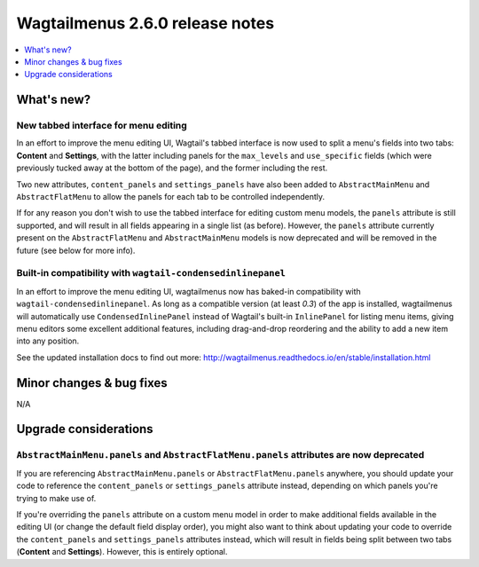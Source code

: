 =================================
Wagtailmenus 2.6.0 release notes
=================================

.. contents::
    :local:
    :depth: 1


What's new?
===========


New tabbed interface for menu editing
-------------------------------------

In an effort to improve the menu editing UI, Wagtail's tabbed interface is now used to split a menu's fields into two tabs: **Content** and **Settings**, with the latter including panels for the ``max_levels`` and ``use_specific`` fields (which were previously tucked away at the bottom of the page), and the former including the rest.

Two new attributes, ``content_panels`` and ``settings_panels`` have also been added to ``AbstractMainMenu`` and ``AbstractFlatMenu`` to allow the panels for each tab to be controlled independently.

If for any reason you don't wish to use the tabbed interface for editing custom menu models, the ``panels`` attribute is still supported, and will result in all fields appearing in a single list (as before). However, the ``panels`` attribute currently present on the ``AbstractFlatMenu`` and ``AbstractMainMenu`` models is now deprecated and will be removed in the future (see below for more info).


Built-in compatibility with ``wagtail-condensedinlinepanel``
------------------------------------------------------------

In an effort to improve the menu editing UI, wagtailmenus now has baked-in compatibility with ``wagtail-condensedinlinepanel``. As long as a compatible version (at least `0.3`) of the app is installed, wagtailmenus will automatically use ``CondensedInlinePanel`` instead of Wagtail's built-in ``InlinePanel`` for listing menu items, giving menu editors some excellent additional features, including drag-and-drop reordering and the ability to add a new item into any position.

See the updated installation docs to find out more:
http://wagtailmenus.readthedocs.io/en/stable/installation.html


Minor changes & bug fixes 
=========================


N/A


Upgrade considerations
======================


``AbstractMainMenu.panels`` and ``AbstractFlatMenu.panels`` attributes are now deprecated
-----------------------------------------------------------------------------------------

If you are referencing ``AbstractMainMenu.panels`` or ``AbstractFlatMenu.panels`` anywhere, you should update your code to reference the ``content_panels`` or ``settings_panels`` attribute instead, depending on which panels you're trying to make use of. 

If you're overriding the ``panels`` attribute on a custom menu model in order to make additional fields available in the editing UI (or change the default field display order), you might also want to think about updating your code to override the ``content_panels`` and ``settings_panels`` attributes instead, which will result in fields being split between two tabs (**Content** and **Settings**). However, this is entirely optional.
